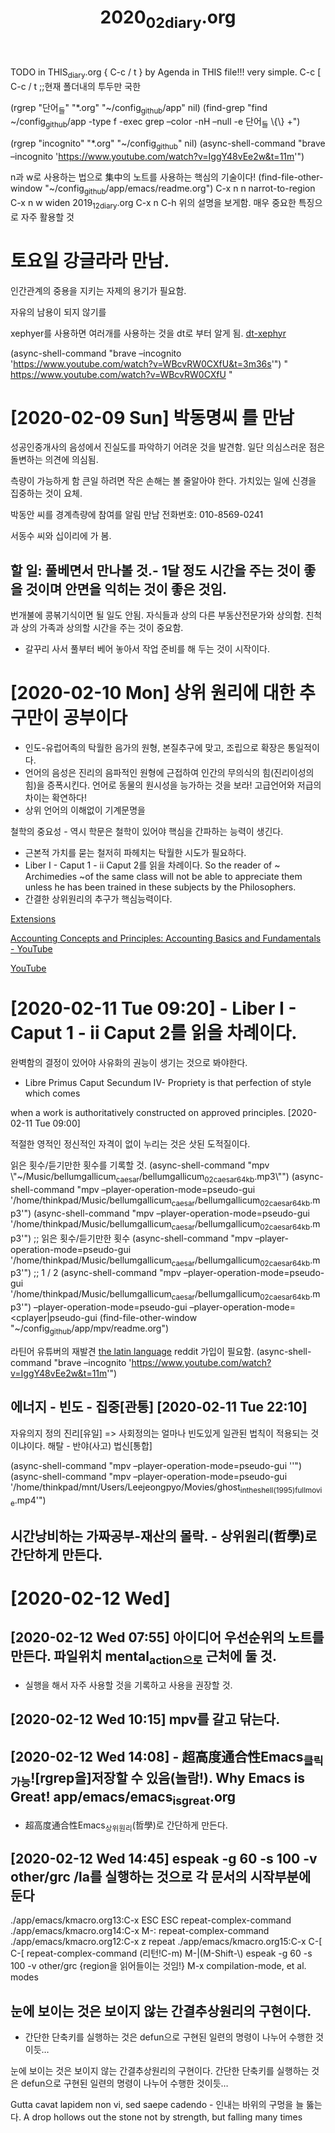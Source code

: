 #+TITLE: 2020_02_diary.org
#+CREATOR: LEEJEONGPYO
#+STARTUP: showeverything indent latexpreview

TODO in THIS_diary.org { C-c / t } by Agenda in THIS file!!! very simple.
C-c [ C-c / t ;;현재 폴더내의 투두만 국한
 
(rgrep "단어_들" "*.org" "~/config_github/app" nil)
(find-grep "find ~/config_github/app -type f -exec grep --color -nH --null -e 단어_들 \{\} +")

(rgrep "incognito" "*.org" "~/config_github" nil)
(async-shell-command "brave --incognito 'https://www.youtube.com/watch?v=IggY48vEe2w&t=11m'")


n과 w로 사용하는 법으로 集中의 노트를 사용하는 핵심의 기술이다!
(find-file-other-window "~/config_github/app/emacs/readme.org")
C-x n n         narrot-to-region
C-x n w         widen                 2019_12_diary.org
C-x n C-h       위의 설명을 보게함. 매우 중요한 특징으로 자주 활용할 것

* 토요일 강글라라 만남.

인간관계의 중용을 지키는 자제의 용기가 필요함.



자유의 남용이 되지 않기를 

xephyer를 사용하면 여러개를 사용하는 것을 dt로 부터 알게 됨.
[[https://www.youtube.com/watch?v=WBcvRW0CXfU][dt-xephyr]]

(async-shell-command "brave --incognito 'https://www.youtube.com/watch?v=WBcvRW0CXfU&t=3m36s'")
" https://www.youtube.com/watch?v=WBcvRW0CXfU "



* [2020-02-09 Sun] 박동명씨 를 만남

성공인중개사의 음성에서 진실도를 파악하기 어려운 것을 발견함. 일단 의심스러운 점은 돌변하는 의견에 의심됨.

측량이 가능하게 함
큰일 하려면 작은 손해는 볼 줄알아야 한다.
가치있는 일에 신경을 집중하는 것이 요체.

박동안 씨를 경계측량에 참여를 알림 만남 전화번호: 010-8569-0241

서동수 씨와 십이리에 가 봄.


** 할 일: 풀베면서 만나볼 것.- 1달 정도 시간을 주는 것이 좋을  것이며 안면을 익히는 것이 좋은 것임.
번개불에 콩볶기식이면 될 일도 안됨. 자식들과 상의 다른 부동산전문가와 상의함. 친척과 상의 가족과 상의할 시간을 주는 것이 중요함.
- 갈꾸리 사서 풀부터 베어 놓아서 작업 준비를 해 두는 것이 시작이다.

* [2020-02-10 Mon] 상위 원리에 대한 추구만이 공부이다 

- 인도-유럽어족의 탁월한 음가의 원형, 본질추구에 맞고, 조립으로 확장은 통일적이다.
- 언어의 음성은 진리의 음파적인 원형에 근접하여 인간의 무의식의 힘(진리이성의 힘)을 증폭시킨다.
 언어로 동물의 원시성을 능가하는 것을 보라! 고급언어와 저급의 차이는 확연하다!
- 상위 언어의 이해없이 기계문명을 
철학의 중요성 - 역시 학문은 철학이 있어야 핵심을 간파하는 능력이 생긴다.
- 근본적 가치를 묻는 철저히 파헤치는 탁월한 시도가 필요하다.
- Liber I - Caput 1 - ii Caput 2를 읽을 차례이다.
    So the reader of ~ Archimedies ~of the same class will not be able to appreciate them unless he has been trained in these subjects by the Philosophers.
- 간결한 상위원리의 추구가 핵심능력이다.

[[chrome://extensions/shortcuts][Extensions]]

[[https://www.youtube.com/watch?v=IggY48vEe2w&t=11m][Accounting Concepts and Principles: Accounting Basics and Fundamentals - YouTube]]

[[https://www.youtube.com/feed/history][YouTube]]


* [2020-02-11 Tue 09:20] - Liber I - Caput 1 - ii Caput 2를 읽을 차례이다.


완벽함의 결정이 있어야 사유화의 권능이 생기는 것으로 봐야한다.
- Libre Primus Caput Secundum IV- Propriety is that perfection of style which comes
when a work is authoritatively constructed on approved principles. [2020-02-11 Tue 09:00]

적절한 영적인 정신적인 자격이 없이 누리는 것은 삿된 도적질이다.


읽은 횟수/듣기만한 횟수를 기록할 것.
(async-shell-command "mpv \"~/Music/bellumgallicum_caesar/bellumgallicum_02_caesar_64kb.mp3\"")
(async-shell-command "mpv --player-operation-mode=pseudo-gui '/home/thinkpad/Music/bellumgallicum_caesar/bellumgallicum_02_caesar_64kb.mp3'") 
(async-shell-command "mpv --player-operation-mode=pseudo-gui '/home/thinkpad/Music/bellumgallicum_caesar/bellumgallicum_02_caesar_64kb.mp3'")  ;; 읽은 횟수/듣기만한 횟수
(async-shell-command "mpv --player-operation-mode=pseudo-gui '/home/thinkpad/Music/bellumgallicum_caesar/bellumgallicum_02_caesar_64kb.mp3'")  ;; 1 / 2
(async-shell-command "mpv --player-operation-mode=pseudo-gui '/home/thinkpad/Music/bellumgallicum_caesar/bellumgallicum_02_caesar_64kb.mp3'") 
--player-operation-mode=pseudo-gui
--player-operation-mode=<cplayer|pseudo-gui
(find-file-other-window "~/config_github/app/mpv/readme.org")

라틴어 유튜버의 재발견 [[https://www.reddit.com/r/latin/][the latin language]] reddit 가입이 필요함.
(async-shell-command "brave --incognito 'https://www.youtube.com/watch?v=IggY48vEe2w&t=11m'")


** 에너지 - 빈도 -  집중[관통] [2020-02-11 Tue 22:10]
자유의지 정의    진리[유일] => 사회정의는 얼마나 빈도있게 일관된 법칙이 적용되는 것이냐이다.
해탈 -  반야(사고) 법신[통합]

(async-shell-command "mpv --player-operation-mode=pseudo-gui ''")
(async-shell-command "mpv --player-operation-mode=pseudo-gui '/home/thinkpad/mnt/Users/Leejeongpyo/Movies/ghost_in_the_shell_(1995)_full_movie.mp4'")


** 시간낭비하는 가짜공부-재산의 몰락. - 상위원리(哲學)로 간단하게 만든다.
* [2020-02-12 Wed] 

** [2020-02-12 Wed 07:55] 아이디어 우선순위의 노트를 만든다. 파일위치 mental_action으로 근처에 둘 것.
- 실행을 해서 자주 사용할 것을 기록하고 사용을 권장할 것.

** [2020-02-12 Wed 10:15] mpv를 갈고 닦는다.


** [2020-02-12 Wed 14:08] - 超高度通合性Emacs_클릭가능![rgrep을]저장할 수 있음(놀람!). Why Emacs is Great! app/emacs/emacs_is_great.org
- 超高度通合性Emacs_상위원리(哲學)로 간단하게 만든다.


** [2020-02-12 Wed 14:45] espeak -g 60 -s 100 -v other/grc /la를 실행하는 것으로 각 문서의 시작부분에 둔다
./app/emacs/kmacro.org 13:C-x ESC ESC	repeat-complex-command
./app/emacs/kmacro.org 14:C-x M-:		repeat-complex-command
./app/emacs/kmacro.org 12:C-x z		repeat
./app/emacs/kmacro.org 15:C-x C-[ C-[	repeat-complex-command (리턴!C-m)
M-|(M-Shift-\) espeak -g 60 -s 100 -v other/grc {region을 읽어들이는 것임!}
M-x compilation-mode, et al. modes

** 눈에 보이는 것은 보이지 않는 간결추상원리의 구현이다.
- 간단한 단축키를 실행하는 것은 defun으로 구현된 일련의 명령이 나누어 수행한 것이듯...

눈에 보이는 것은 보이지 않는 간결추상원리의 구현이다.
 간단한 단축키를 실행하는 것은 defun으로 구현된 일련의 명령이 나누어 수행한 것이듯...

Gutta cavat lapidem non vi, sed saepe cadendo - 인내는 바위의 구멍을 늘 뚫는다.
A drop hollows out the stone not by strength, but falling many times
